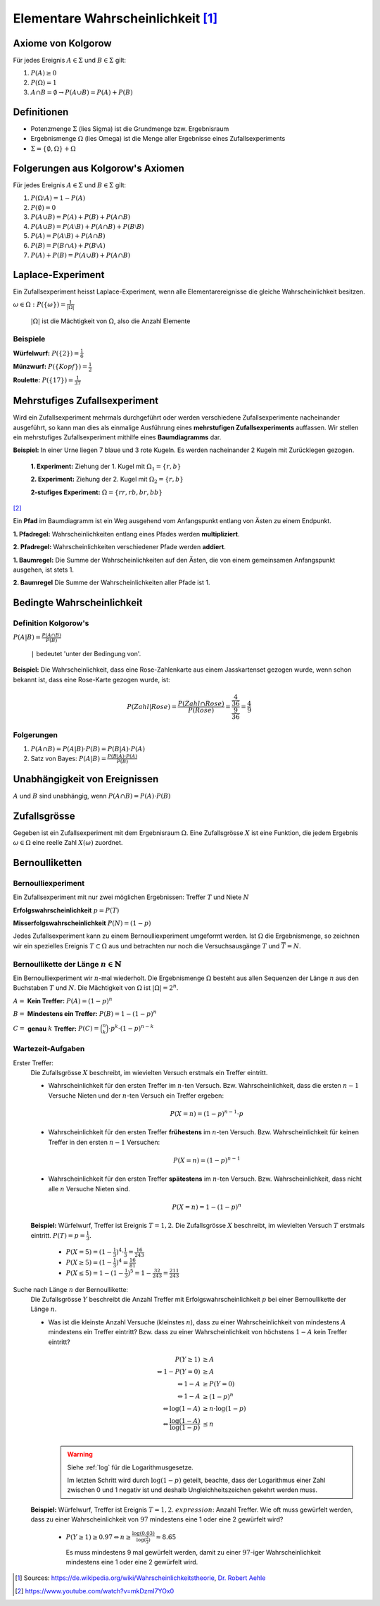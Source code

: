 Elementare Wahrscheinlichkeit [#]_
==================================

Axiome von Kolgorow
-------------------

Für jedes Ereignis :math:`A \in \Sigma` und
:math:`B \in \Sigma` gilt:

#. :math:`P(A) \geq 0`

#. :math:`P(\Omega) = 1`

#. :math:`A \cap B = \emptyset \to P(A \cup B) = P(A) + P(B)`

Definitionen
------------

* Potenzmenge :math:`\Sigma` (lies Sigma) ist die Grundmenge bzw. Ergebnisraum

* Ergebnismenge :math:`\Omega` (lies Omega) ist die Menge
  aller Ergebnisse eines Zufallsexperiments

* :math:`\Sigma = \{\emptyset, \Omega\} + \Omega`

Folgerungen aus Kolgorow's Axiomen
----------------------------------

Für jedes Ereignis :math:`A \in \Sigma` und
:math:`B \in \Sigma` gilt:

#. :math:`P(\Omega \setminus A) = 1 - P(A)`

#. :math:`P(\emptyset) = 0`

#. :math:`P(A \cup B) = P(A) + P(B) + P(A \cap B)`

#. :math:`P(A \cup B) = P(A \setminus B) + P(A \cap B) + P(B \setminus B)`

#. :math:`P(A) = P(A \setminus B) + P(A \cap B)`

#. :math:`P(B) = P(B \cap A) + P(B \setminus A)`

#. :math:`P(A) + P(B) = P(A \cup B) + P(A \cap B)`

Laplace-Experiment
------------------

Ein Zufallsexperiment heisst Laplace-Experiment,
wenn alle Elementarereignisse die gleiche Wahrscheinlichkeit besitzen.

:math:`\displaystyle \omega \in \Omega: P(\{\omega\}) = \frac{1}{|\Omega|}`

    :math:`|\Omega|` ist die Mächtigkeit von :math:`\Omega`,
    also die Anzahl Elemente

Beispiele
^^^^^^^^^

**Würfelwurf:** :math:`P(\{2\}) = \frac{1}{6}`

**Münzwurf:** :math:`P(\{Kopf\}) = \frac{1}{2}`

**Roulette:** :math:`P(\{17\}) = \frac{1}{37}`

Mehrstufiges Zufallsexperiment
------------------------------

Wird ein Zufallsexperiment mehrmals durchgeführt oder
werden verschiedene Zufallsexperimente nacheinander
ausgeführt, so kann man dies als einmalige Ausführung
eines **mehrstufigen Zufallsexperiments** auffassen. Wir
stellen ein mehrstufiges Zufallsexperiment mithilfe
eines **Baumdiagramms** dar.

**Beispiel:** In einer Urne liegen 7 blaue und 3 rote
Kugeln. Es werden nacheinander 2 Kugeln mit Zurücklegen
gezogen.

    **1. Experiment:** Ziehung der 1. Kugel mit :math:`\Omega_1 = \{r, b\}`

    **2. Experiment:** Ziehung der 2. Kugel mit :math:`\Omega_2 = \{r, b\}`

    **2-stufiges Experiment:** :math:`\Omega = \{rr, rb, br, bb\}`

.. image:: ../static/probability/tree.png

[#]_

Ein **Pfad** im Baumdiagramm ist ein Weg ausgehend
vom Anfangspunkt entlang von Ästen zu einem Endpunkt.

**1. Pfadregel:** Wahrscheinlichkeiten entlang eines
Pfades werden **multipliziert**.

**2. Pfadregel:** Wahrscheinlichkeiten verschiedener
Pfade werden **addiert**.

**1. Baumregel:** Die Summe der Wahrscheinlichkeiten
auf den Ästen, die von einem gemeinsamen Anfangspunkt
ausgehen, ist stets 1.

**2. Baumregel** Die Summe der Wahrscheinlichkeiten
aller Pfade ist 1.

Bedingte Wahrscheinlichkeit
---------------------------

Definition Kolgorow's
^^^^^^^^^^^^^^^^^^^^^

:math:`\displaystyle P(A|B) = \frac{P(A \cap B)}{P(B)}`

    ``|`` bedeutet 'unter der Bedingung von'.

.. image:: ../static/probability/cond_prob.png
    :width: 50%

**Beispiel:** Die Wahrscheinlichkeit, dass eine Rose-Zahlenkarte
aus einem Jasskartenset gezogen wurde, wenn schon bekannt ist,
dass eine Rose-Karte gezogen wurde, ist:

.. math::
    P(Zahl|Rose) = \frac{P(Zahl \cap Rose)}{P(Rose)} = \frac{\frac{4}{36}}{\frac{9}{36}} = \frac{4}{9}

Folgerungen
^^^^^^^^^^^

#. :math:`P(A \cap B) = P(A|B) \cdot P(B) = P(B|A) \cdot P(A)`

#. Satz von Bayes: :math:`\displaystyle P(A|B)= \frac{P(B|A) \cdot P(A)}{P(B)}`


Unabhängigkeit von Ereignissen
------------------------------

:math:`A` und :math:`B` sind unabhängig, wenn :math:`P(A\cap B)=P(A)\cdot P(B)`

Zufallsgrösse
-------------

Gegeben ist ein Zufallsexperiment mit dem Ergebnisraum
:math:`\Omega`. Eine Zufallsgrösse :math:`X` ist eine
Funktion, die jedem Ergebnis :math:`\omega \in \Omega`
eine reelle Zahl :math:`X(\omega)` zuordnet.

.. _bernoulli:

Bernoulliketten
---------------

Bernoulliexperiment
^^^^^^^^^^^^^^^^^^^

Ein Zufallsexperiment mit nur zwei
möglichen Ergebnissen: Treffer :math:`T` und Niete :math:`N`

**Erfolgswahrscheinlichkeit** :math:`p = P(T)`

**Misserfolgswahrscheinlichkeit** :math:`P(N) = (1-p)`

Jedes Zufallsexperiment kann zu einem Bernoulliexperiment
umgeformt werden. Ist :math:`\Omega` die Ergebnismenge, so
zeichnen wir ein spezielles Ereignis :math:`T \subset \Omega`
aus und betrachten nur noch die Versuchsausgänge :math:`T`
und :math:`\overline{T}=N`.

Bernoullikette der Länge :math:`n \in \mathbb{N}`
^^^^^^^^^^^^^^^^^^^^^^^^^^^^^^^^^^^^^^^^^^^^^^^^^

Ein Bernoulliexperiment wir :math:`n`-mal wiederholt.
Die Ergebnismenge :math:`\Omega` besteht aus allen
Sequenzen der Länge :math:`n` aus den Buchstaben
:math:`T` und :math:`N`. Die Mächtigkeit von
:math:`\Omega` ist :math:`|\Omega| = 2^n`.

:math:`A =` **Kein Treffer:** :math:`P(A) = (1-p)^n`

:math:`B =` **Mindestens ein Treffer:** :math:`P(B) = 1-(1-p)^n`

:math:`C =` **genau** :math:`k` **Treffer:** :math:`P(C)=\binom{n}{k}\cdot p^k\cdot (1-p)^{n-k}`

Wartezeit-Aufgaben
^^^^^^^^^^^^^^^^^^

Erster Treffer:
    Die Zufallsgrösse :math:`X` beschreibt, im wievielten
    Versuch erstmals ein Treffer eintritt.

    * Wahrscheinlichkeit für den ersten Treffer im
      :math:`n`-ten Versuch. Bzw. Wahrscheinlichkeit,
      dass die ersten :math:`n-1` Versuche Nieten
      und der :math:`n`-ten Versuch ein Treffer ergeben:

      .. math::
        P(X=n) = (1-p)^{n-1} \cdot p

    * Wahrscheinlichkeit für den ersten Treffer **frühestens**
      im :math:`n`-ten Versuch. Bzw. Wahrscheinlichkeit für
      keinen Treffer in den ersten :math:`n-1` Versuchen:

      .. math::
        P(X=n) = (1-p)^{n-1}

    * Wahrscheinlichkeit für den ersten Treffer **spätestens**
      im :math:`n`-ten Versuch. Bzw. Wahrscheinlichkeit, dass
      nicht alle :math:`n` Versuche Nieten sind.

      .. math::
        P(X=n) = 1 - (1-p)^n

    **Beispiel:** Würfelwurf, Treffer ist Ereignis :math:`T = {1, 2}`.
    Die Zufallsgrösse :math:`X` beschreibt, im wievielten
    Versuch :math:`T` erstmals eintritt. :math:`P(T) = p = \frac{1}{3}.`

        * :math:`P(X=5) = (1-\frac{1}{3})^{4} \cdot \frac{1}{3} = \frac{16}{243}`

        * :math:`P(X\geq 5) = (1-\frac{1}{3})^{4} = \frac{16}{81}`

        * :math:`P(X\leq 5) = 1 - (1-\frac{1}{3})^{5} = 1 - \frac{32}{243} = \frac{211}{243}`

Suche nach Länge :math:`n` der Bernoullikette:
    Die Zufallsgrösse :math:`Y` beschreibt die Anzahl Treffer mit
    Erfolgswahrscheinlichkeit :math:`p` bei einer Bernoullikette der
    Länge :math:`n`.

    * Was ist die kleinste Anzahl Versuche (kleinstes :math:`n`),
      dass zu einer Wahrscheinlichkeit von mindestens :math:`A`
      mindestens ein Treffer eintritt? Bzw. dass zu einer
      Wahrscheinlichkeit von höchstens :math:`1-A` kein
      Treffer eintritt?

      .. math::
        \begin{align}
        P(Y\geq 1)& \geq A\\
        \Leftrightarrow 1 - P(Y=0)& \geq A\\
        \Leftrightarrow 1-A& \geq P(Y=0)\\
        \Leftrightarrow 1-A& \geq (1-p)^n\\
        \Leftrightarrow \log(1-A)& \geq n \cdot \log(1-p)\\
        \Leftrightarrow \displaystyle \frac{\log(1-A)}{\log(1-p)}& \leq n\\ 
        \end{align}

      .. warning::
        Siehe :ref:`log` für die Logarithmusgesetze.

        Im letzten Schritt wird durch :math:`\log(1-p)` geteilt,
        beachte, dass der Logarithmus einer Zahl zwischen 0 und 1
        negativ ist und deshalb Ungleichheitszeichen gekehrt werden muss.
    
    **Beispiel:** Würfelwurf, Treffer ist Ereignis :math:`T = {1, 2}`.
    :math:`expression`: Anzahl Treffer. Wie oft muss gewürfelt werden,
    dass zu einer Wahrscheinlichkeit von :math:`97%` mindestens eine 1
    oder eine 2 gewürfelt wird?

        * :math:`P(Y\geq 1) \geq 0.97 \Leftrightarrow \displaystyle n \geq \frac{\log(0.03)}{\log(\frac{2}{3})} \approx 8.65`

          Es muss mindestens 9 mal gewürfelt werden, damit zu einer
          :math:`97%`-iger Wahrscheinlichkeit mindestens eine 1
          oder eine 2 gewürfelt wird.


.. [#] Sources:
       https://de.wikipedia.org/wiki/Wahrscheinlichkeitstheorie,
       `Dr. Robert Aehle <http://www.lgr.ch/personen/lehrpersonen/?f=0&s=Aehle>`__

.. [#] https://www.youtube.com/watch?v=mkDzmI7YOx0

